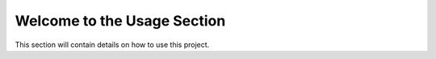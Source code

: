 Welcome to the Usage Section
=====================================

This section will contain details on how to use this project.